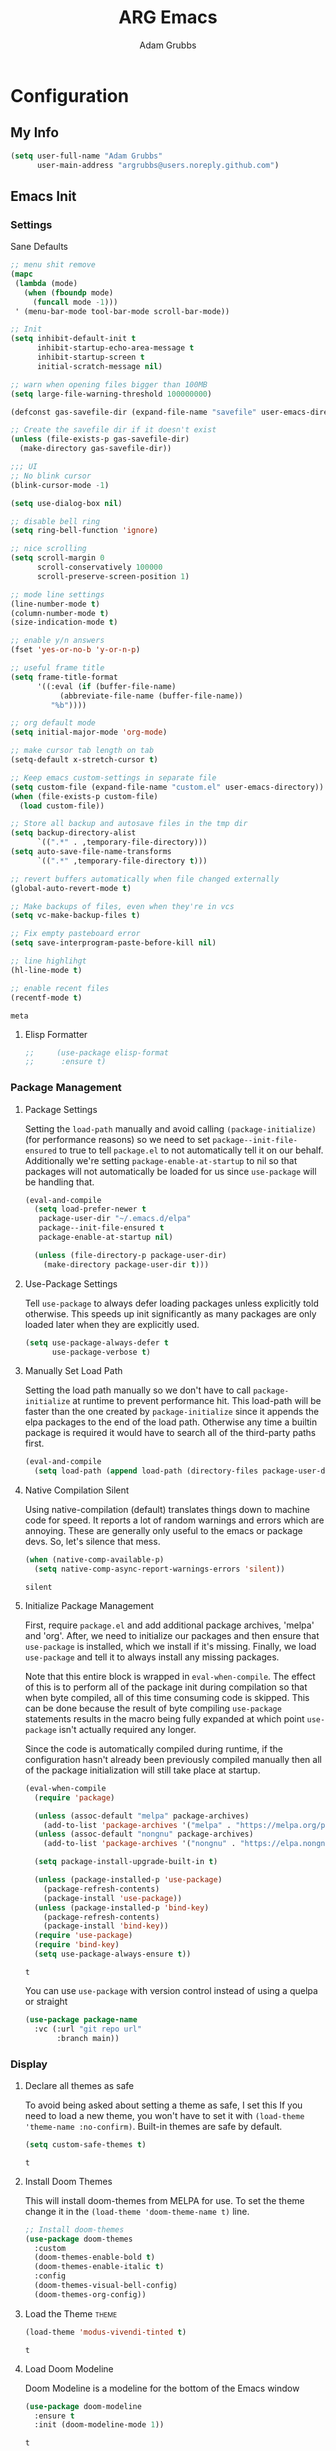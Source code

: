 #+TITLE: ARG Emacs
#+AUTHOR: Adam Grubbs
:PROPERTIES:
#+PROPERTY: header-args :tangle yes
#+STARTUP: overview
:END:
* Configuration
  :PROPERTIES:
  :VISIBILITY: children
  :END:

** My Info 
   #+begin_src emacs-lisp
   (setq user-full-name "Adam Grubbs"
         user-main-address "argrubbs@users.noreply.github.com")
   #+end_src

** Emacs Init

*** Settings

    Sane Defaults
    #+begin_src emacs-lisp
    ;; menu shit remove
    (mapc
     (lambda (mode)
       (when (fboundp mode)
         (funcall mode -1)))
     ' (menu-bar-mode tool-bar-mode scroll-bar-mode))

    ;; Init
    (setq inhibit-default-init t
          inhibit-startup-echo-area-message t
          inhibit-startup-screen t
          initial-scratch-message nil)

    ;; warn when opening files bigger than 100MB
    (setq large-file-warning-threshold 100000000)

    (defconst gas-savefile-dir (expand-file-name "savefile" user-emacs-directory))

    ;; Create the savefile dir if it doesn't exist
    (unless (file-exists-p gas-savefile-dir)
      (make-directory gas-savefile-dir))

    ;;; UI
    ;; No blink cursor
    (blink-cursor-mode -1)

    (setq use-dialog-box nil)

    ;; disable bell ring
    (setq ring-bell-function 'ignore)

    ;; nice scrolling
    (setq scroll-margin 0
          scroll-conservatively 100000
          scroll-preserve-screen-position 1)

    ;; mode line settings
    (line-number-mode t)
    (column-number-mode t)
    (size-indication-mode t)

    ;; enable y/n answers
    (fset 'yes-or-no-b 'y-or-n-p)

    ;; useful frame title
    (setq frame-title-format
          '((:eval (if (buffer-file-name)
    		   (abbreviate-file-name (buffer-file-name))
    		 "%b"))))

    ;; org default mode
    (setq initial-major-mode 'org-mode)

    ;; make cursor tab length on tab
    (setq-default x-stretch-cursor t)

    ;; Keep emacs custom-settings in separate file
    (setq custom-file (expand-file-name "custom.el" user-emacs-directory))
    (when (file-exists-p custom-file)
      (load custom-file))

    ;; Store all backup and autosave files in the tmp dir
    (setq backup-directory-alist
          `((".*" . ,temporary-file-directory)))
    (setq auto-save-file-name-transforms
          `((".*" ,temporary-file-directory t)))

    ;; revert buffers automatically when file changed externally
    (global-auto-revert-mode t)

    ;; Make backups of files, even when they're in vcs
    (setq vc-make-backup-files t)

    ;; Fix empty pasteboard error
    (setq save-interprogram-paste-before-kill nil)

    ;; line highlihgt
    (hl-line-mode t)

    ;; enable recent files
    (recentf-mode t)
    #+end_src

    #+RESULTS:
    : meta

**** Elisp Formatter
     #+begin_src emacs-lisp
     ;;     (use-package elisp-format
     ;;      :ensure t)
     #+end_src

     #+RESULTS:

*** Package Management

**** Package Settings

     Setting the =load-path= manually and avoid calling
     =(package-initialize)= (for performance reasons) so
     we need to set =package--init-file-ensured= to true
     to tell =package.el= to not automatically tell it on
     our behalf. Additionally we're setting =package-enable-at-startup=
     to nil so that packages will not automatically be loaded
     for us since =use-package= will be handling that.


     #+begin_src emacs-lisp
     (eval-and-compile
       (setq load-prefer-newer t
     	package-user-dir "~/.emacs.d/elpa"
     	package--init-file-ensured t
     	package-enable-at-startup nil)

       (unless (file-directory-p package-user-dir)
         (make-directory package-user-dir t)))
     #+end_src

**** Use-Package Settings
     Tell =use-package= to always defer loading packages unless
     explicitly told otherwise. This speeds up init
     significantly as many packages are only loaded
     later when they are explicitly used.

     #+begin_src emacs-lisp
     (setq use-package-always-defer t
           use-package-verbose t)
     #+end_src

**** Manually Set Load Path
     Setting the load path manually so we don't have to call
     =package-initialize= at runtime to prevent performance hit.
     This load-path will be faster than the one created by
     =package-initialize= since it appends the elpa packages
     to the end of the load path.
     Otherwise any time a builtin package is required it
     would have to search all of the third-party paths first.

     #+begin_src emacs-lisp
     (eval-and-compile
       (setq load-path (append load-path (directory-files package-user-dir t "^[^.]" t))))
     #+end_src

**** Native Compilation Silent
     Using native-compilation (default) translates things down to
     machine code for speed. It reports a lot of random warnings
     and errors which are annoying. These are generally only useful
     to the emacs or package devs. So, let's silence that mess.
     #+begin_src emacs-lisp
     (when (native-comp-available-p)
       (setq native-comp-async-report-warnings-errors 'silent))
     #+end_src

     #+RESULTS:
     : silent

**** Initialize Package Management
     First, require =package.el= and add additional package archives,
     'melpa' and 'org'.
     After, we need to initialize our packages and then ensure that
     =use-package= is installed, which we install if it's missing.
     Finally, we load =use-package= and tell it to always install any
     missing packages.

     Note that this entire block is wrapped in =eval-when-compile=.
     The effect of this is to perform all of the package init during
     compilation so that when byte compiled, all of this time consuming
     code is skipped. This can be done because the result of byte compiling
     =use-package= statements results in the macro being fully expanded
     at which point =use-package= isn't actually required any longer.

     Since the code is automatically compiled during runtime, if the
     configuration hasn't already been previously compiled manually
     then all of the package initialization will still take place at startup.

     #+begin_src emacs-lisp
     (eval-when-compile
       (require 'package)

       (unless (assoc-default "melpa" package-archives)
         (add-to-list 'package-archives '("melpa" . "https://melpa.org/packages/") t))
       (unless (assoc-default "nongnu" package-archives)
         (add-to-list 'package-archives '("nongnu" . "https://elpa.nongnu.org/nongnu/") t))

       (setq package-install-upgrade-built-in t)

       (unless (package-installed-p 'use-package)
         (package-refresh-contents)
         (package-install 'use-package))
       (unless (package-installed-p 'bind-key)
         (package-refresh-contents)
         (package-install 'bind-key))
       (require 'use-package)
       (require 'bind-key)
       (setq use-package-always-ensure t))
     #+end_src

     #+RESULTS:
     : t

     You can use =use-package= with version control instead of using
     a quelpa or straight

     #+begin_src emacs-lisp :tangle no
     (use-package package-name
       :vc (:url "git repo url"
     	    :branch main))
     #+end_src

*** Display

**** Declare all themes as safe

     To avoid being asked about setting a theme as safe, I set this
     If you need to load a new theme, you won't have to set it with
     =(load-theme 'theme-name :no-confirm)=. Built-in themes are
     safe by default.

     #+begin_src emacs-lisp
     (setq custom-safe-themes t)
     #+end_src

     #+RESULTS:
     : t

**** Install Doom Themes
     This will install doom-themes from MELPA for use. To set the theme
     change it in the =(load-theme 'doom-theme-name t)= line.

     #+begin_src emacs-lisp
     ;; Install doom-themes
     (use-package doom-themes
       :custom
       (doom-themes-enable-bold t)
       (doom-themes-enable-italic t)
       :config
       (doom-themes-visual-bell-config)
       (doom-themes-org-config))
     #+end_src

**** Load the Theme                                                   :theme:

     #+begin_src emacs-lisp
     (load-theme 'modus-vivendi-tinted t)
     #+end_src

     #+RESULTS:
     : t

**** Load Doom Modeline

     Doom Modeline is a modeline for the bottom of the Emacs window

     #+begin_src emacs-lisp
     (use-package doom-modeline
       :ensure t
       :init (doom-modeline-mode 1))
     #+end_src

     #+RESULTS:
     : t

**** Zoom (golden-ratio)

     Package that handles automatic window sizing based on active window

     #+begin_src emacs-lisp
     (use-package zoom
       :init
       (zoom-mode t)
       :config
       (custom-set-variables
        '(zoom-size '(0.618 . 0.618))))
     #+end_src

     #+RESULTS:
     : t

*** Fonts

    Using show-fonts and fontaine from Prot
    [[https://protesilaos.com/emacs/show-font]]

    =show-font= is for previewing fonts
    =fontaine= is for configuring fontsf


    #+begin_src emacs-lisp
    (when (member "Iosevka Nerd Font Mono" (font-family-list))
      (set-face-attribute 'default nil :family "Iosevka Nerd Font" :height 160 :weight 'semi-light)
      (set-face-attribute 'fixed-pitch nil :family "Iosevka Nerd Font Mono"))

    (when (member "Caveat" (font-family-list))
      (set-face-attribute 'font-lock-comment-face nil :font "Futura-20"))

    (when (member "Iosevka Nerd Font" (font-family-list))
      (set-face-attribute 'variable-pitch nil :family "American Typewriter" :height 170))

    ;; Resize Org headings
    (dolist (face '((org-level-1 . 1.35)
                    (org-level-2 . 1.3)
                    (org-level-3 . 1.2)
                    (org-level-4 . 1.1)
                    (org-level-5 . 1.1)
                    (org-level-6 . 1.1)
                    (org-level-7 . 1.1)
                    (org-level-8 . 1.1)))
      (set-face-attribute (car face) nil :font "Iosevka Nerd Font" :weight 'bold :height (cdr face)))

    ;; Make the document title a bit bigger
    (set-face-attribute 'org-document-title nil :font "Iosevka Nerd Font" :weight
    		    'bold :height 1.8)

    (require 'org-indent)
    (set-face-attribute 'org-indent nil :inherit '(org-hide fixed-pitch))

    (set-face-attribute 'org-block nil            :foreground nil :inherit
    		    'fixed-pitch :height 0.85)
    (set-face-attribute 'org-code nil             :inherit '(shadow fixed-pitch) :height 0.85)
    (set-face-attribute 'org-indent nil           :inherit '(org-hide fixed-pitch) :height 0.85)
    (set-face-attribute 'org-verbatim nil         :inherit '(shadow fixed-pitch) :height 0.85)
    (set-face-attribute 'org-special-keyword nil  :inherit '(font-lock-comment-face
    							 fixed-pitch))
    (set-face-attribute 'org-meta-line nil        :inherit '(font-lock-comment-face fixed-pitch))
    (set-face-attribute 'org-checkbox nil         :inherit 'fixed-pitch)

    (add-hook 'org-mode-hook 'variable-pitch-mode)

    #+End_Src

    #+RESULTS:
    | #[0 \301\211\207 [imenu-create-index-function org-imenu-get-tree] 2] | visual-line-mode | variable-pitch-mode | #[0 \300\301\302\303\304$\207 [add-hook change-major-mode-hook org-fold-show-all append local] 5] | #[0 \300\301\302\303\304$\207 [add-hook change-major-mode-hook org-babel-show-result-all append local] 5] | org-babel-result-hide-spec | org-babel-hide-all-hashes |

    Adding Nerd Icons

    #+begin_src emacs-lisp
    (use-package nerd-icons
      :ensure t)
    #+end_src

    #+RESULTS:

*** Custom Emacs Functions
    Here are my custom functions for general emacs use.

    This function opens my config.org file easily
    #+begin_src emacs-lisp
    (defun arg/visit-config-org-file ()
      "Function that opens my config.org file to edit easily."
      (interactive)
        (let ((config-file (concat user-emacs-directory "config.org")))
          (if (file-exists-p config-file)
    	  (find-file config-file))))
    #+end_src


*** Custom Emacs Keybinds
    #+begin_src emacs-lisp
    (global-set-key (kbd "C-c f P") 'arg/visit-config-org-file)
    #+end_src


** Org-Mode

*** Settings
    Change the following variables:

    - =org-goto-auto-isearch= to allos for the use of n/p and f/b for org-goto =C-c C-j=
    - =org-M-RET-may-split-lines= to prevent adding headings with =M-RET= in the middle of the line
    - =org-yank-folded-subtrees= to allow for yanking (pasting) the contents of a killed (copy/cut) subtree
    - =org-return-follows-link= allows you to use the RET key to follow links (default is =C-c C-o=)

    #+begin_src emacs-lisp
    (setq org-goto-auto-isearch nil
          org-M-RET-may-split-lines nil
          org-return-follows-link t
          org-yank-olded-subtrees nil
          org-adapt-indentation t
          org-hide-leading-stars t
          org-hide-emphasis-markers t
          org-pretty-entities t
          org-ellipsis "  ·"
          org-src-fontify-natively t
          org-src-tab-acts-natively t
          org-edit-src-content-indentation 0)

    (add-hook 'org-mode-hook 'visual-line-mode)

    ;;;;;;;;;;;;;;;;;;;;;;;;;;;;;;;;;;;;;;;;;
    ;; (use-package olivetti	       ;;
    ;;   :hook (org-mode . olivetti-mode)) ;;
    ;;;;;;;;;;;;;;;;;;;;;;;;;;;;;;;;;;;;;;;;;


    #+end_src

    #+RESULTS:
    | olivetti-mode | visual-line-mode | variable-pitch-mode | #[0 \300\301\302\303\304$\207 [add-hook change-major-mode-hook org-fold-show-all append local] 5] | #[0 \300\301\302\303\304$\207 [add-hook change-major-mode-hook org-babel-show-result-all append local] 5] | org-babel-result-hide-spec | org-babel-hide-all-hashes |

*** Custom Org-Mode Functions

    Here are my custom org-mode functions. They will include docstrings so there isn't
    a great need for documentation here.

    #+begin_src emacs-lisp
    (defun arg-emacs-org-insert-drawer-correctly (arg)
      "Insert a drawer or PROPERTIES drawer with prefix ARG. Places the cursor into
    the new drawer."
      (interactive "P")
      (if arg
          (let ((start (point))
    	    (org-insert-property-drawer)
    	    ;; Find the beginning of the drawer at point or after
    	    (goto-char start)
    	    (when (re-search-forward ":PROPERTIES:" nil t)
    	      ;; Move to line after :PROPERTIES:
    	      (forward-line 1)))
    	(call-interactively 'org-insert-drawer))))

    (define-key org-mode-map (kbd "C-c i")
    	    'arg-emacs-org-insert-drawer-correctly)

    ;; Assign keybinds for moving between links
    (with-eval-after-load 'org
      (define-key org-mode-map (kbd "M-n") #'org-next-link)
      (define-key org-mode-map (kbd "M-p") #'prg-previous-link))
    #+end_src

    #+RESULTS:
    : prg-previous-link


*** Custom Org-Mode Keybinds :keybind:
    :PROPERTIES:
    :CUSTOM_ID: org_keys
    :END:

    #+begin_src emacs-lisp
    (global-set-key (kbd "<f7>")
    		'org-tags-view)
    (global-set-key (kbd "C-c a")
    		#'org-agenda)
    #+end_src

    #+RESULTS:
    : org-agenda


*** Org Modern

    Modern Org mode package

    #+begin_src emacs-lisp
    (use-package org-modern
      :config
      (setq
       org-auto-align-tags t
       org-tags-column 0
       org-fold-catch-invisible-edits 'show-and-error
       org-special-ctrl-a/e t
       org-insert-heading-respect-content t

       ;; Don't style the following
       org-modern-tag nil
       org-modern-priority nil
       org-modern-todo nil
       org-modern-table nil

       ;; Agenda styling
       org-agenda-tags-column 0
       org-agenda-block-separator ?─
       org-agenda-time-grid
       '((daily today require-timed)
         (800 1000 1200 1400 1600 1800 2000)
         " ┄┄┄┄┄ " "┄┄┄┄┄┄┄┄┄┄┄┄┄┄┄")
       org-agenda-current-time-string
       "⭠ now ─────────────────────────────────────────────────")

      (global-org-modern-mode))

    #+end_src

    #+RESULTS:

*** Org Superstar

    This package enables pretty bullets in org mode

    #+begin_src emacs-lisp
    (use-package org-superstar
      :config
      (setq org-superstar-leading-bullet " ")
      (setq org-superstar-special-todo-items t) ;; Makes TODO header bullets into boxes
      (setq org-superstar-todo-bullet-alist '(("TODO" . 9744)
                                              ("DONE" . 9744)
                                              ("READ" . 9744)
                                              ("IDEA" . 9744)
                                              ("WAITING" . 9744)
                                              ("CANCELLED" . 9744)
                                              ("PROJECT" . 9744)
                                              ("POSTPONED" . 9744)))
      )

    #+end_src

    #+RESULTS:

*** Org Bullets

    #+begin_src emacs-lisp
    (use-package org-bullets
      :config
      (add-hook 'org-mode-hook (lambda ()
    			     (org-bullets-mode 1))))
    #+end_src

    #+RESULTS:

*** [#B] Org Contrib

    Extra contrib packages to extend org mode

    #+begin_src emacs-lisp
    (use-package org-contrib
      :ensure t)
    (require 'ox)
    #+end_src

    #+RESULTS:
    : ox

*** Org Agenda                                                   :org_agenda:

    Org Agenda file is set with ~C-c ]~ and removed with ~C-c [~

    My personal agenda file is in =~/org/agenda.org=

*** Org Attach                                                   :org_attach:
    :PROPERTIES:

    :END:
    Org Attachments are useful for adding files to org files.

    Set org attach directory
    #+begin_src emacs-lisp
    (defvar arg-org-data-dir (expand-file-name "~/org/data")
      "Variable for setting the data directory for org attach")
    (unless (file-directory-p arg-org-data-dir)
      (make-directory arg-org-data-dir t))
    (if (file-directory-p arg-org-data-dir)
        (setq org-attach-id-dir arg-org-data-dir)) 
    #+end_src

    #+RESULTS:
    : ~/org/data

    Defining some custom functions for org attach
    #+begin_src emacs-lisp
    ;; COPY and attach files to org headers using dired
    (add-hook 'dired-mode-hook
    	  (lambda ()
    	    (define-key dired-mode-map (kbd "C-c C-x c")
    			(lambda ()
    			  (interactive)
    			  (let ((org-attach-method 'cp))
    			    (call-interactively #'org-attach-dired-to-subtree))))))
    ;; MOVE and attach files to org headers using dired
    (add-hook 'dired-mode-hook
    	  (lambda ()
    	    (define-key dired-mode-map (kbd "C-c C-x m")
    			(lambda ()
    			  (interactive)
    			  (let ((org-attach-method 'mv))
    			    (call-interactively #'org-attach-dired-to-subtree))))))
    #+end_src

*** Org Roam

    Org-Roam is a note-taking system similar to zettelkasten.

**** Install and Config

     This installs and configures org-roam.
     =(setq org-roam-v2-ack t)= is in the config to avoid the
     warnings about migrating from v1.
     =(org-roam-direcory "~/RoamNotes")= sets the directory that
     stores the notes. Org-Roam will bulid a =sqlite= database
     for storing the metadata for the nodes (notes) and the links
     between them.

     The variable =arg-emacs-org-roam-dir= assigns a directory
     to be used for org-roam notes. There is logic to determine if
     this directory exists, and if it does not then it should
     create it.


     #+begin_src emacs-lisp
     (defvar arg-emacs-org-roam-dir "~/RoamNotes"
       "Variable for Org Roam notes location")

     (unless
         (file-directory-p arg-emacs-org-roam-dir)
       (make-directory arg-emacs-org-roam-dir))

     (use-package org-roam
       :ensure t
       :init
       (setq org-roam-v2-ack t)
       :custom
       (org-roam-directory arg-emacs-org-roam-dir)
       (org-roam-completion-everywhere t)
       (org-roam-capture-templates
        '(("d" "default" plain
           "%?"
           :if-new (file+head "%<%Y%m%d%H%M%S>-${slug}.org" "#+title: ${title}\n")
           :unnarrowed t)))
       :bind (("C-c n l" . org-roam-buffer-toggle)
       	 ("C-c n f" . org-roam-node-find)
       	 ("C-c n i" . org-roam-node-insert)
     	 :map org-mode-map
     	 ("C-M-i" . completion-at-point))
       :config
       (org-roam-setup))

     ;; Set database autosync
     (org-roam-db-autosync-enable)
     #+end_src

     #+RESULTS:
     : t

**** Capture Templates

     Here are my capture templates for Org Roam. Keeping them here for easy access and editing.
     [2025-10-19 Sun] Need to look into having these things in other org files and tangled into the config at some point.

     #+begin_src emacs-lisp

     #+end_src

* Package Configs

  Below are the configs for various third-party packages. These packages provide functionality beyond the
  standard editor functions or augment existing functions.

** Completion

   These packages ars focused on providing a better experience for completion
   in the minibuffer, editor, and anywhere else

*** General settings

    These setting remove case sensitivity from completions

    #+begin_src emacs-lisp
    (setq read-file-name-completion-ignore-case t
          read-buffer-completion-ignore-case t
          completion-ignore-case t)
    #+end_src

    #+RESULTS:
    : t

*** Vertico

    Vertico provides a cleaner minibuffer completion framework. Check [[roam:emacs-package-vertico][Vertico Notes]] for more info.

    #+begin_src emacs-lisp
    (use-package vertico
      :custom
      (vertico-cycle t)
      :init
      (vertico-mode)
      :bind (:map vertico-map
    	      ("TAB" . #'minibuffer-complete)
    	      ("RET" . #'vertico-directory-enter)
    	      ("DEL" . #'vertico-directory-delete-char)
    	      ("M-DEL" . #'vertico-directory-delete-word))
      :hook ((rfn-eshadow-update-overlay . #'vertico-directory-tidy)
    	 (minibuffer-setup . #'vertico-repeat-save))
      :config
      (setq vertico-resize nil
    	vertico-count 17
    	vertico-cycle t)
      (setq-default completion-in-region-function
    		(lambda (&rest args)
    		  (apply (if vertico-mode
    			     #'consult-completion-in-region
    			   #'completion--in-region)
    			 args))))

    (use-package savehist
      :init
      (savehist-mode))

    (use-package emacs
      :custom
      (context-menu-mode t)
      (enable-recursive-minibuffers t)
      (read-extended-command-predicate #'command-completion-default-include-p)
      (minibuffer-prompt-properties
       '(read-only t cursor-intangible t face minibuffer-prompt)))
    #+end_src

    #+RESULTS:

*** Orderless

    Orderless provides completion styles to make fuzzy finding and completion feel more natural

    #+begin_src emacs-lisp
    (use-package orderless
      :init
      (setq completion-styles '(orderless basic)
    	completion-category-defaults nil
    	completion-category-overrides '((command (styles orderless))
    					(file (styles partial-completion)))
    	completion-pcm-leading-wildcard t)
      :config
      (setq orderless-matching-styles '(orderless-literal orderless-regexp orderless-flex)))
    #+end_src

    #+RESULTS:
    : t

*** Marginalia

    Marginalia provides extra info into the minibuffer completions. It's really just that.

    #+begin_src emacs-lisp
    (use-package marginalia
      :bind (:map minibuffer-local-map
    	      ("M-A" . marginalia-cycle))
      :init
      (marginalia-mode))

    (use-package nerd-icons-completion
      :hook (marginalia-mode . nerd-icons-completion-marginalia-setup)
      :config
      (nerd-icons-completion-mode))

    (use-package all-the-icons-completion
      :hook (marginalia-mode . all-the-icons-completion-marginalia-setup)
      :init
      (all-the-icons-completion-mode))
    #+end_src

    #+RESULTS:
    | all-the-icons-completion-marginalia-setup | nerd-icons-completion-marginalia-setup |

*** Consult

    Consult provides search and navigation commands based on the Emacs completion function [[help:completing-read][completing-read]]. Check out [[id:2F9DB448-1184-4DB2-8C21-B54023F292CC][Consult]] for more.

    #+begin_src emacs-lisp
    (use-package consult
      :bind (:map global-map
    	      ("M-g M-g" . consult-goto-line)
    	      ("M-s M-b" . consult-buffer)
    	      ("M-s M-f" . consult-find)
    	      ("M-s M-g" . consult-ripgrep)
    	      ("M-s M-h" . consult-history)
    	      ("M-s M-i" . consult-imenu)
    	      ("M-s M-l" . consult-line)
    	      ("M-s M-m" . consult-mark)
    	      ("M-s M-y" . consult-yank-pop)
    	      ("M-s M-s" . consult-outline)
    	      :map consult-narrow-map
    	      ("?" . consult-narrow-help))
      :hook (completion-list-mode . consult-preview-at-point-mode)
      :init
      (setq register-preview-delay 0.5
    	register-preview-function #'consult-register-format)
      (advice-add #'retister-preview :override #'consult-register-window)
      (setq xref-show-xrefs-function #'consult-xref
    	xref-show-definitions-function #'consult-xref)
      :config
      (setq consult-line-numbers-widen t)
      (setq consult-async-min-input 3)
      (setq consult-async-input-debounce 0.5)
      (setq consult-async-input-throttle 0.8)
      (setq consult-narrow-key nil)
      (setq consult-find-args
    	(concat "find . -not ( "
    		"-path */.git* -prune "
    		"-or -path */.cache* -prune )"))
      (setq consult-preview-key 'any)
      (add-to-list 'consult-mode-histories '(vc-git-log-edit-mode . log-edit-comment-ring))
      (require 'consult-imenu)


      (use-package consult-org-roam
        :bind (("M-o M-o" . consult-org-roam-file-find)
    	   ("M-o f" . consult-org-roam-forward-links)
    	   ("M-o b" . consult-org-roam-backlinks)
    	   ("M-o s" . consult-org-roam-search)
    	   ("M-o l" . consult-org-roam-backlinks-recursive))
        :init
        (consult-org-roam-mode))

      (use-package consult-dir
        :ensure t
        :bind (("C-x C-d" . consult-dir)
    	   :map minibuffer-local-completion-map
    	   ("C-x C-d" . consult-dir)
    	   ("C-x C-f" . consult-dir-jump-file))))
    #+end_src

    #+RESULTS:
    : consult-dir-jump-file

*** Corfu

    Corfu is an in-buffer completion framework that provides a completion popup.

    #+begin_src emacs-lisp
    (use-package corfu
      :init
      (global-corfu-mode)
      (setq corfu-auto t)
      :bind (:map corfu-map ("<tab>" . corfu-complete))
      :config
      (setq corfu-min-width 20)
      (setq corfu-popupinfo-delay '(1.25 . 0.5))
      (corfu-popupinfo-mode 1)
      (with-eval-after-load 'savehist
        (corfu-history-mode 1)
        (add-to-list 'savehist-additional-variables 'corfu-hostory)))

    (use-package emacs
      :init
      (setq completion-cycle-threshold 3)
      (setq tab-always-indent 'complete))

    (use-package dabbrev
      :bind (("C-<tab>" . dabbrev-completion)
    	 ("C-M-<tab>" . dabbrev-expand))
      :config
      (add-to-list 'dabbrev-ignored-buffer-regexps "\\` ") 
      (add-to-list 'dabbrev-ignored-buffer-modes 'doc-view-mode)
      (add-to-list 'dabbrev-ignored-buffer-modes 'pdf-view-mode))
    #+end_src

    #+RESULTS:
    : dabbrev-expand

    Nerd icons in Corfu

    #+begin_src emacs-lisp
    (use-package nerd-icons-corfu
      :ensure
      :config
      (add-to-list 'corfu-margin-formatters #'nerd-icons-corfu-formatter)
      (setq nerd-icons-corfu-mapping
    	'((array :style "cod" :icon "symbol_array" :face font-lock-type-face)
    	  (boolean :style "cod" :icon "symbol_boolean" :face font-lock-builtin-face)
    	  ;; ...
    	  (t :style "cod" :icon "code" :face font-lock-warning-face))))
    #+end_src

    #+RESULTS:

*** Cape

    Cape (Completion-at-Point Extensions) are providers for Corfu completion

    #+begin_src emacs-lisp
    (use-package cape
      :bind (("C-c p p" . completion-at-point)
    	 ("C-c p t" . complete-tag)
    	 ("C-c p d". cape-dabbrev)
    	 ("C-c p h" . cape-history)
    	 ("C-c p f" . cape-file)
    	 ("C-c p k" . cape-keyword)
    	 ("C-c p s" . cape-elisp-symbol)
    	 ("C-c p e" . cape-elisp-block)
    	 ("C-c p a" . cape-abbrev)
    	 ("C-c p l" . cape-line)
    	 ("C-c p w" . cape-dict)
    	 ("C-c p :" . cape-emoji)
    	 ("C-c p \\" . cape-tex)
    	 ("C-c p _" . cape-tex)
    	 ("C-c p ^". cape-tex)
    	 ("C-c p &" . cape-sgml)
    	 ("C-c p r" . cape-rfc1345))
      :init
      ;; define cape functions here
      (add-to-list 'completion-at-point-functions #'cape-dabbrev)
      (add-to-list 'completion-at-point-functions #'cape-file)
      (add-to-list 'completion-at-point-functions #'cape-elisp-block)
      (add-to-list 'completion-at-point-functions #'cape-elisp-symbol)
      (add-to-list 'completion-at-point-functions #'org-roam-complete-link-at-point)
      ;;(add-to-list 'completion-at-point-functions #'cape-history)
      (add-to-list 'completion-at-point-functions #'cape-keyword)
      ;;(add-to-list 'completion-at-point-functions #'cape-tex)
      ;;(add-to-list 'completion-at-point-functions #'cape-sgml)
      ;;(add-to-list 'completion-at-point-functions #'cape-rfc1345)
      ;;(add-to-list 'completion-at-point-functions #'cape-abbrev)
      ;;(add-to-list 'completion-at-point-functions #'cape-dict)
      ;;(add-to-list 'completion-at-point-functions #'cape-elisp-symbol)
      ;;(add-to-list 'completion-at-point-functions #'cape-line)
      )
    #+end_src

    #+RESULTS:
    : cape-rfc1345

*** Set exec-path from shell

    #+begin_src emacs-lisp
    (use-package exec-path-from-shell
      :ensure t
      :config
      (when (memq window-system '(mac ns x))
        (exec-path-from-shell-initialize)))
   #+end_src

   #+RESULTS:

** Git and Version Control
   
*** Magit
    #+begin_src emacs-lisp
    (use-package magit
      :ensure t
      :bind (("C-x g" . magit-status)
    	 ("C-x M-g" . magit-dispatch)
    	 ("C-c M-g" . magit-file-dispatch))
      :config
      (setq magit-display-buffer-function #'magit-display-buffer-same-window-except-diff-v1))

    #+end_src

*** Git Support Packages
**** git-gutter
    #+begin_src emacs-lisp
        (use-package git-gutter
          :ensure t
          :config
          (global-git-gutter-mode 1))
 #+end_src
**** git-timemachine
    #+begin_src emacs-lisp
        (use-package git-timemachine
          :ensure t
          :bind (("C-x v t" . git-timemachine)))
 #+end_src
**** forge
     Forge  Setup for GitLab:
     1. Create token at https://gitlab.com/-/profile/personal_access_tokens
     2. Scopes: =api=, =read_user=, =read_repository=
     3. Add to =~/.authinfo.gpg= or =~/.authinfo=
	~machine gitlab.com/api/v4 login YOUR_USERNAME^forge password YOUR_TOKEN~
	 #+begin_src emacs-lisp
	 (use-package forge
	   :ensure t
	   :after magit
	   :config
	   ;; Gitlab settings
	   (setq forge-alist
		 '(("gitlab.com" "gitlab.com/api/v4" "gitlab.com" forge-gitlab-repository)))

	   ;; Set number of topics to fetch
	   (setq forge-topic-list-limit '(60 . 10))  ; (issues . merge-requests)

	   ;; Columns to show in topic list
	   (setq forge-topic-list-columns
		 '(("#" 5 forge-topic-list-sort-by-number (:right-align t) number nil)
		   ("Title" 60 t nil title nil)
		   ("State" 6 t nil state nil)
		   ("Updated" 10 t nil updated nil)))

	   ;; Auto-fetch notifications
	   (setq forge-pull-notifications t)

	   ;; Database location
	   (setq forge-database-file (expand-file-name "forge-database.sqlite" user-emacs-directory)))
      #+end_src
**** git-messenger
    #+begin_src emacs-lisp
    (use-package git-messenger
      :ensure t
      :bind ("C-x v p" . git-messenger:popup-message))
    #+end_src
**** diff-hl
    #+begin_src emacs-lisp
        (use-package diff-hl
          :ensure t
          :config
          (global-diff-hl-mode)
          (diff-hl-flydiff-mode))


    #+end_src

